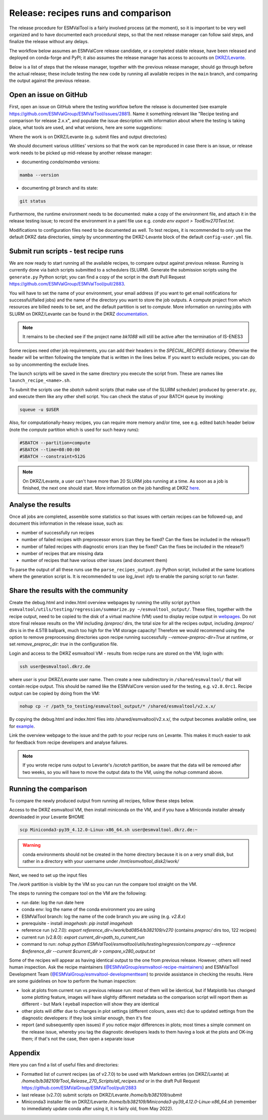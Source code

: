 .. _detailed-release-procedure:

Release: recipes runs and comparison
====================================

The release procedure for ESMValTool is a fairly involved process (at the moment), so it
is important to be very well organized and to have documented each procedural steps, so that
the next release manager can follow said steps, and finalize the release without any delays.

The workflow below assumes an ESMValCore release candidate, or a completed stable release, have been released
and deployed on conda-forge and PyPI; it also assumes the release manager has access to accounts on `DKRZ/Levante
<https://docs.dkrz.de/>`_.

Below is a list of steps that the release manager, together with the previous release manager, should go through before the actual release;
these include testing the new code by running all available recipes in the ``main`` branch, and comparing the output against
the previous release.

Open an issue on GitHub
-----------------------

First, open an issue on GitHub where the testing workflow before the release is documented (see example https://github.com/ESMValGroup/ESMValTool/issues/2881).
Name it something relevant like "Recipe testing and comparison for release 2.x.x", and populate the issue description with information
about where the testing is taking place, what tools are used, and what versions, here are some suggestions:


Where the work is on DKRZ/Levante (e.g. submit files and output directories)

We should document various utilities' versions so that the work can be reproduced in case there
is an issue, or release work needs to be picked up mid-release by another release manager:

- documenting `conda`/`mamba` versions:

.. code-block:: bash

  mamba --version

- documenting `git` branch and its state:

.. code-block:: bash

  git status

Furthermore, the runtime environment needs to be documented: make a copy of the environment file,
and attach it in the release testing issue; to record the environment in a yaml file use e.g.
`conda env export > ToolEnv270Test.txt`.

Modifications to configuration files need to be documented as well.
To test recipes, it is recommended to only use the default DKRZ data directories, simply by uncommenting
the DKRZ-Levante block of the default ``config-user.yml`` file.

Submit run scripts - test recipe runs
-------------------------------------

We are now ready to start running all the available recipes, to compare output against previous release. Running is currently done
via batch scripts submitted to a schedulers (SLURM). Generate the submission scripts using the ``generate.py`` Python script;
you can find a copy of the script in the draft Pull Request https://github.com/ESMValGroup/ESMValTool/pull/2883.

You will have to set the name of your environment, your email address (if you want to get email notifications for successful/failed jobs) and the name of the directory you want to store the job outputs. A compute project from which resources are billed needs to be set, and the default partition is set to `compute`.
More information on running jobs with SLURM on DKRZ/Levante can be found in the DKRZ `documentation
<https://docs.dkrz.de/doc/levante/running-jobs/index.html>`_.

.. note::

  It remains to be checked see if the project name `bk1088` will still
  be active after the termination of IS-ENES3

Some recipes need other job requirements, you can add their headers in the `SPECIAL_RECIPES` dictionary. Otherwise the header will be written following the template that is written in the lines below. If you want to exclude recipes, you can do so by uncommenting the exclude lines.

The launch scripts will be saved in the same directory you execute the script from. These are names like ``launch_recipe_<name>.sh``.

To submit the scripts use the `sbatch` submit scripts (that make use of the SLURM scheduler) produced by ``generate.py``,
and execute them like any other shell script. You can check the status of your BATCH queue by invoking:

.. code-block:: bash

  squeue -u $USER

Also, for computationally-heavy recipes, you can require more memory and/or time, see e.g. edited batch header below
(note the `compute` partition which is used for such heavy runs):

.. code-block:: bash

  #SBATCH --partition=compute
  #SBATCH --time=08:00:00
  #SBATCH --constraint=512G

.. note::

  On DKRZ/Levante, a user can't have more than 20 SLURM jobs running at a time.
  As soon as a job is finished, the next one should start. More information on the job handling at DKRZ `here
  <https://docs.dkrz.de/doc/levante/running-jobs/partitions-and-limits.html#levante-partitions-and-limits>`_.

Analyse the results
-------------------

Once all jobs are completed, assemble some statistics so that issues with certain recipes
can be followed-up, and document this information in the release issue, such as:

- number of successfully run recipes
- number of failed recipes with preprocessor errors (can they be fixed? Can the fixes be included in the release?)
- number of failed recipes with diagnostic errors (can they be fixed? Can the fixes be included in the release?)
- number of recipes that are missing data
- number of recipes that have various other issues (and document them)

To parse the output of all these runs use the ``parse_recipes_output.py`` Python script, included at the
same locations where the generation script is.
It is recommended to use `log_level: info` to enable the parsing script to run faster.

Share the results with the community
------------------------------------

Create the debug.html and index.html overview webpages by running the utiliy script
``python esmvaltool/utils/testing/regression/summarize.py ~/esmvaltool_output/``.
These files, together with the recipe output, need to be copied to the disk of a virtual machine (VM)
used to display recipe output in `webpages
<https://esmvaltool.dkrz.de/shared/esmvaltool/>`_.
Do not store final release results on the VM including `/preproc/` dirs, the total
size for all the recipes output, including `/preproc/` dirs is in the 4.5TB ballpark,
much too high for the VM storage capacity! Therefore we would recommend using the option
to remove preprocessing directories upon recipe running successfully `--remove-preproc-dir=True`
at runtime, or set `remove_preproc_dir: true` in the configuration file.

Login and access to the DKRZ esmvaltool VM - results from recipe runs
are stored on the VM; login with:

.. code-block:: bash

  ssh user@esmvaltool.dkrz.de

where `user` is your DKRZ/Levante user name.
Then create a new subdirectory in ``/shared/esmvaltool/`` that will contain recipe output.
This should be named like the ESMValCore version used for the testing, e.g. ``v2.8.0rc1``.
Recipe output can be copied by doing from the VM:

.. code-block:: bash

  nohup cp -r /path_to_testing/esmvaltool_output/* /shared/esmvaltool/v2.x.x/
  
By copying the debug.html and index.html files into /shared/esmvaltool/v2.x.x/, the output
becomes available online, see for `example
<https://esmvaltool.dkrz.de/shared/esmvaltool/v2.7.0>`_.

Link the overview webpage to the issue and the path to your recipe runs on Levante.
This makes it much easier to ask for feedback from recipe developers and analyse failures.

.. note::

  If you wrote recipe runs output to Levante's `/scratch` partition, be aware that
  the data will be removed after two weeks, so you will have to move the output data
  to the VM, using the `nohup` command above.

Running the comparison
----------------------

To compare the newly produced output from running all recipes, follow these steps below.

Access to the DKRZ esmvaltool VM, then install miniconda on the VM, and
if you have a Miniconda installer already downloaded in your Levante $HOME

.. code-block:: bash

  scp Miniconda3-py39_4.12.0-Linux-x86_64.sh user@esmvaltool.dkrz.de:~

.. warning::

  conda environments should not be created in the home directory because it is on a very small disk,
  but rather in a directory with your username under `/mnt/esmvaltool_disk2/work/`

Next, we need to set up the input files

The `/work` partition is visible by the VM so you can run the compare tool straight on the VM.

The steps to running the compare tool on the VM are the following:

- run date: log the run date here
- conda env: log the name of the conda environment you are using
- ESMValTool branch: log the name of the code branch you are using (e.g. `v2.8.x`)
- prerequisite - install `imagehash`: `pip install imagehash`
- reference run (v2.7.0): `export reference_dir=/work/bd0854/b382109/v270` (contains `preproc/` dirs too, 122 recipes)
- current run (v2.8.0): `export current_dir=path_to_current_run`
- command to run: `nohup python ESMValTool/esmvaltool/utils/testing/regression/compare.py --reference $reference_dir --current $current_dir > compare_v280_output.txt`

Some of the recipes will appear as having identical output to the one from previous release. However, others
will need human inspection. Ask the recipe maintainers (`@ESMValGroup/esmvaltool-recipe-maintainers`_) and ESMValTool Development Team (`@ESMValGroup/esmvaltool-developmentteam`_) to provide assistance in checking the results.
Here are some guidelines on how to perform the human inspection:

- look at plots from current run vs previous release run: most of them will be identical, but if Matplotlib
  has changed some plotting feature, images will have slightly different metadata so the comparison script will report them
  as different - but Mark I eyeball inspection will show they are identical
- other plots will differ due to changes in plot settings (different colours, axes etc) due to updated settings from the
  diagnostic developers: if they look similar enough, then it's fine
- report (and subsequently open issues) if you notice major differences in plots; most times a simple comment on the
  release issue, whereby you tag the diagnostic developers leads to them having a look at the plots and OK-ing them; if that's
  not the case, then open a separate issue

Appendix
--------

Here you can find a list of useful files and directories:

- Formatted list of current recipes (as of v2.7.0) to be used with Markdown entries (on DKRZ/Lvante) at `/home/b/b382109/Tool_Release_270_Scripts/all_recipes.md` or in the draft Pull Request https://github.com/ESMValGroup/ESMValTool/pull/2883
- last release (v2.7.0) submit scripts on DKRZ/Levante `/home/b/b382109/submit`
- Miniconda3 installer file on DKRZ/Levante `/home/b/b382109/Miniconda3-py39_4.12.0-Linux-x86_64.sh` (remember to immediately update conda after using it, it is fairly old, from May 2022).

.. _`@ESMValGroup/esmvaltool-recipe-maintainers`: https://github.com/orgs/ESMValGroup/teams/esmvaltool-recipe-maintainers
.. _`@ESMValGroup/esmvaltool-developmentteam`: https://github.com/orgs/ESMValGroup/teams/esmvaltool-developmentteam
